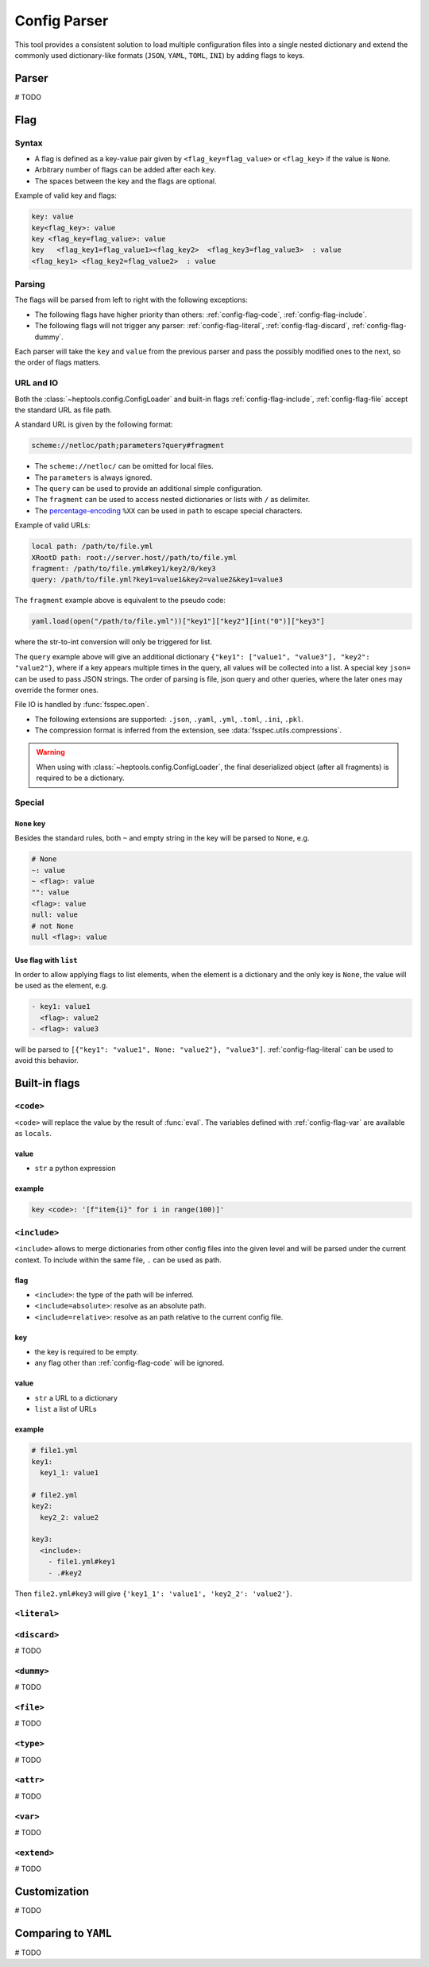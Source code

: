 **************
Config Parser
**************

This tool provides a consistent solution to load multiple configuration files into a single nested dictionary and extend the commonly used dictionary-like formats (``JSON``, ``YAML``, ``TOML``, ``INI``) by adding flags to keys.

Parser
================
# TODO

Flag
================

Syntax
--------------
- A flag is defined as a key-value pair given by ``<flag_key=flag_value>`` or ``<flag_key>`` if the value is ``None``. 
- Arbitrary number of flags can be added after each ``key``. 
- The spaces between the key and the flags are optional.

Example of valid key and flags:

.. code-block:: yaml

  key: value
  key<flag_key>: value
  key <flag_key=flag_value>: value
  key   <flag_key1=flag_value1><flag_key2>  <flag_key3=flag_value3>  : value
  <flag_key1> <flag_key2=flag_value2>  : value

Parsing
--------------
The flags will be parsed from left to right with the following exceptions:

- The following flags have higher priority than others: :ref:`config-flag-code`, :ref:`config-flag-include`.
- The following flags will not trigger any parser: :ref:`config-flag-literal`, :ref:`config-flag-discard`, :ref:`config-flag-dummy`.

Each parser will take the ``key`` and ``value`` from the previous parser and pass the possibly modified ones to the next, so the order of flags matters.

URL and IO
------------
Both the :class:`~heptools.config.ConfigLoader` and built-in flags :ref:`config-flag-include`, :ref:`config-flag-file` accept the standard URL as file path.

A standard URL is given by the following format:

.. code-block:: yaml

  scheme://netloc/path;parameters?query#fragment

- The ``scheme://netloc/`` can be omitted for local files. 
- The ``parameters`` is always ignored.
- The ``query`` can be used to provide an additional simple configuration.
- The ``fragment`` can be used to access nested dictionaries or lists with ``/`` as delimiter.
- The `percentage-encoding <https://en.wikipedia.org/wiki/Percent-encoding>`_ ``%XX`` can be used in ``path`` to escape special characters.

Example of valid URLs:

.. code-block:: yaml

  local path: /path/to/file.yml
  XRootD path: root://server.host//path/to/file.yml
  fragment: /path/to/file.yml#key1/key2/0/key3
  query: /path/to/file.yml?key1=value1&key2=value2&key1=value3

The ``fragment`` example above is equivalent to the pseudo code:

.. code-block:: python

  yaml.load(open("/path/to/file.yml"))["key1"]["key2"][int("0")]["key3"]

where the str-to-int conversion will only be triggered for list.

The ``query`` example above will give an additional dictionary ``{"key1": ["value1", "value3"], "key2": "value2"}``, where if a key appears multiple times in the query, all values will be collected into a list.
A special key ``json=`` can be used to pass JSON strings. The order of parsing is file, json query and other queries, where the later ones may override the former ones.


File IO is handled by :func:`fsspec.open`. 

- The following extensions are supported: ``.json``, ``.yaml``, ``.yml``, ``.toml``, ``.ini``, ``.pkl``.
- The compression format is inferred from the extension, see :data:`fsspec.utils.compressions`.


.. warning::

  When using with :class:`~heptools.config.ConfigLoader`, the final deserialized object (after all fragments) is required to be a dictionary.

Special
---------

``None`` key
^^^^^^^^^^^^

Besides the standard rules, both ``~`` and empty string in the key will be parsed to ``None``, e.g.

.. code-block:: yaml

  # None
  ~: value
  ~ <flag>: value
  "": value
  <flag>: value
  null: value
  # not None
  null <flag>: value

.. _config-special-list:

Use flag with ``list``
^^^^^^^^^^^^^^^^^^^^^^

In order to allow applying flags to list elements, when the element is a dictionary and the only key is ``None``, the value will be used as the element, e.g.

.. code-block:: yaml

  - key1: value1 
    <flag>: value2
  - <flag>: value3

will be parsed to ``[{"key1": "value1", None: "value2"}, "value3"]``. :ref:`config-flag-literal` can be used to avoid this behavior.

Built-in flags
===============

.. _config-flag-code:

``<code>``
--------------

``<code>`` will replace the value by the result of :func:`eval`. The variables defined with :ref:`config-flag-var` are available as ``locals``.

value
^^^^^

- ``str`` a python expression

example
^^^^^^^

.. code-block:: yaml

  key <code>: '[f"item{i}" for i in range(100)]'

.. _config-flag-include:

``<include>``
--------------

``<include>`` allows to merge dictionaries from other config files into the given level and will be parsed under the current context. To include within the same file, ``.`` can be used as path.

flag
^^^^^^

- ``<include>``: the type of the path will be inferred.
- ``<include=absolute>``: resolve as an absolute path.
- ``<include=relative>``: resolve as an path relative to the current config file.

key
^^^^

- the key is required to be empty.
- any flag other than :ref:`config-flag-code` will be ignored.


value
^^^^^^

- ``str`` a URL to a dictionary
- ``list`` a list of URLs

example
^^^^^^^

.. code-block:: yaml

  # file1.yml
  key1:
    key1_1: value1

  # file2.yml
  key2:
    key2_2: value2

  key3:
    <include>:
      - file1.yml#key1
      - .#key2

Then ``file2.yml#key3`` will give ``{'key1_1': 'value1', 'key2_2': 'value2'}``.

.. _config-flag-literal:

``<literal>``
--------------

.. _config-flag-discard:

``<discard>``
--------------
# TODO

.. _config-flag-dummy:

``<dummy>``
------------
# TODO

.. _config-flag-file:

``<file>``
----------
# TODO

.. _config-flag-type:

``<type>``
----------
# TODO

.. _config-flag-attr:

``<attr>``
----------
# TODO

.. _config-flag-var:

``<var>``
---------
# TODO

.. _config-flag-extend:

``<extend>``
------------
# TODO

Customization
===============
# TODO



Comparing to ``YAML``
===================
# TODO
